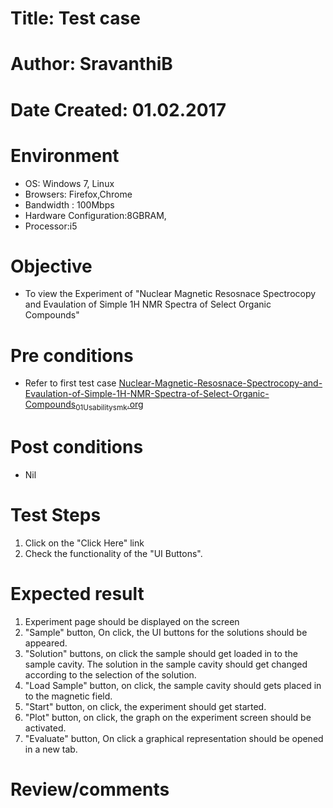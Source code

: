 * Title: Test case
* Author: SravanthiB
* Date Created: 01.02.2017

* Environment
  - OS: Windows 7, Linux
  - Browsers: Firefox,Chrome
  - Bandwidth : 100Mbps
  - Hardware Configuration:8GBRAM, 
  - Processor:i5

* Objective
  - To view the Experiment of "Nuclear Magnetic Resosnace Spectrocopy and Evaulation of Simple 1H NMR Spectra of Select Organic Compounds"

* Pre conditions
  - Refer to first test case [[https://github.com/Virtual-Labs/physical-chemistry-iiith/blob/master/test-cases/integration-test-cases/EXPT-5/Nuclear-Magnetic-Resosnace-Spectrocopy-and-Evaulation-of-Simple-1H-NMR-Spectra-of-Select-Organic-Compounds_01_Usability_smk.org][Nuclear-Magnetic-Resosnace-Spectrocopy-and-Evaulation-of-Simple-1H-NMR-Spectra-of-Select-Organic-Compounds_01_Usability_smk.org]]

* Post conditions
  - Nil
* Test Steps
  1. Click on the "Click Here" link 
  2. Check the functionality of the "UI Buttons".

* Expected result
  1. Experiment page should be displayed on the screen
  2. "Sample" button, On click, the UI buttons for the solutions
     should be appeared. 
  3. "Solution" buttons, on click the sample should get loaded in to
     the sample cavity. The solution in the sample cavity should get changed according to
     the selection of the solution. 
  4. "Load Sample" button, on click, the sample cavity should gets
     placed in to the magnetic field. 
  5. "Start" button, on click, the experiment should get started. 
  6. "Plot" button, on click, the graph on the experiment screen
     should be activated.
  5. "Evaluate" button, On click a graphical representation should be opened in a new tab.
  

* Review/comments
